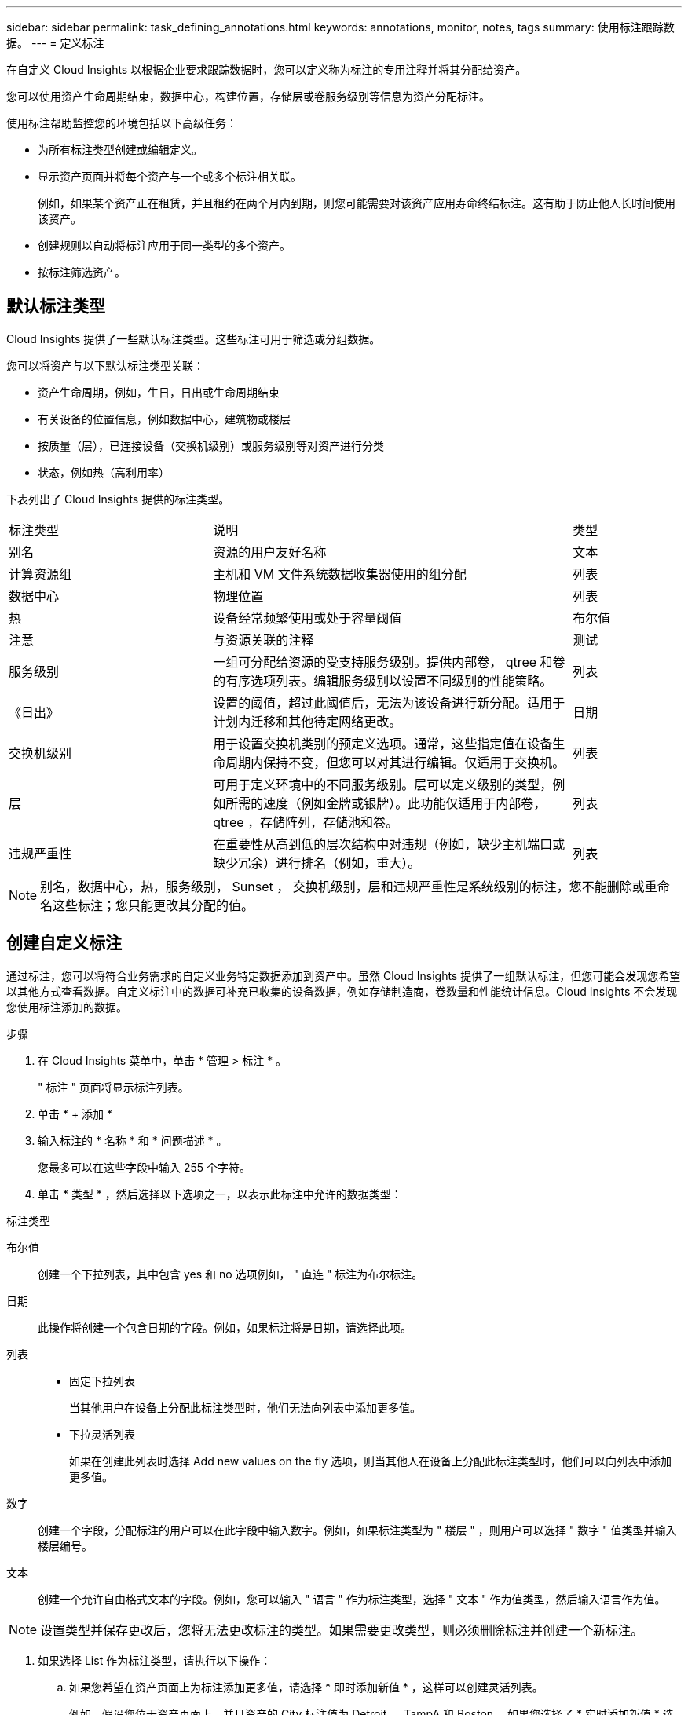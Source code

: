 ---
sidebar: sidebar 
permalink: task_defining_annotations.html 
keywords: annotations, monitor, notes, tags 
summary: 使用标注跟踪数据。 
---
= 定义标注


[role="lead"]
在自定义 Cloud Insights 以根据企业要求跟踪数据时，您可以定义称为标注的专用注释并将其分配给资产。

您可以使用资产生命周期结束，数据中心，构建位置，存储层或卷服务级别等信息为资产分配标注。

使用标注帮助监控您的环境包括以下高级任务：

* 为所有标注类型创建或编辑定义。
* 显示资产页面并将每个资产与一个或多个标注相关联。
+
例如，如果某个资产正在租赁，并且租约在两个月内到期，则您可能需要对该资产应用寿命终结标注。这有助于防止他人长时间使用该资产。

* 创建规则以自动将标注应用于同一类型的多个资产。
* 按标注筛选资产。




== 默认标注类型

Cloud Insights 提供了一些默认标注类型。这些标注可用于筛选或分组数据。

您可以将资产与以下默认标注类型关联：

* 资产生命周期，例如，生日，日出或生命周期结束
* 有关设备的位置信息，例如数据中心，建筑物或楼层
* 按质量（层），已连接设备（交换机级别）或服务级别等对资产进行分类
* 状态，例如热（高利用率）


下表列出了 Cloud Insights 提供的标注类型。

[cols="30,53, 16"]
|===


| 标注类型 | 说明 | 类型 


| 别名 | 资源的用户友好名称 | 文本 


| 计算资源组 | 主机和 VM 文件系统数据收集器使用的组分配 | 列表 


| 数据中心 | 物理位置 | 列表 


| 热 | 设备经常频繁使用或处于容量阈值 | 布尔值 


| 注意 | 与资源关联的注释 | 测试 


| 服务级别 | 一组可分配给资源的受支持服务级别。提供内部卷， qtree 和卷的有序选项列表。编辑服务级别以设置不同级别的性能策略。 | 列表 


| 《日出》 | 设置的阈值，超过此阈值后，无法为该设备进行新分配。适用于计划内迁移和其他待定网络更改。 | 日期 


| 交换机级别 | 用于设置交换机类别的预定义选项。通常，这些指定值在设备生命周期内保持不变，但您可以对其进行编辑。仅适用于交换机。 | 列表 


| 层 | 可用于定义环境中的不同服务级别。层可以定义级别的类型，例如所需的速度（例如金牌或银牌）。此功能仅适用于内部卷， qtree ，存储阵列，存储池和卷。 | 列表 


| 违规严重性 | 在重要性从高到低的层次结构中对违规（例如，缺少主机端口或缺少冗余）进行排名（例如，重大）。 | 列表 
|===

NOTE: 别名，数据中心，热，服务级别， Sunset ， 交换机级别，层和违规严重性是系统级别的标注，您不能删除或重命名这些标注；您只能更改其分配的值。



== 创建自定义标注

通过标注，您可以将符合业务需求的自定义业务特定数据添加到资产中。虽然 Cloud Insights 提供了一组默认标注，但您可能会发现您希望以其他方式查看数据。自定义标注中的数据可补充已收集的设备数据，例如存储制造商，卷数量和性能统计信息。Cloud Insights 不会发现您使用标注添加的数据。

.步骤
. 在 Cloud Insights 菜单中，单击 * 管理 > 标注 * 。
+
" 标注 " 页面将显示标注列表。

. 单击 * + 添加 *
. 输入标注的 * 名称 * 和 * 问题描述 * 。
+
您最多可以在这些字段中输入 255 个字符。

. 单击 * 类型 * ，然后选择以下选项之一，以表示此标注中允许的数据类型：


.标注类型
布尔值:: 创建一个下拉列表，其中包含 yes 和 no 选项例如， " 直连 " 标注为布尔标注。
日期:: 此操作将创建一个包含日期的字段。例如，如果标注将是日期，请选择此项。
列表::
+
--
* 固定下拉列表
+
当其他用户在设备上分配此标注类型时，他们无法向列表中添加更多值。

* 下拉灵活列表
+
如果在创建此列表时选择 Add new values on the fly 选项，则当其他人在设备上分配此标注类型时，他们可以向列表中添加更多值。



--
数字:: 创建一个字段，分配标注的用户可以在此字段中输入数字。例如，如果标注类型为 " 楼层 " ，则用户可以选择 " 数字 " 值类型并输入楼层编号。
文本:: 创建一个允许自由格式文本的字段。例如，您可以输入 " 语言 " 作为标注类型，选择 " 文本 " 作为值类型，然后输入语言作为值。



NOTE: 设置类型并保存更改后，您将无法更改标注的类型。如果需要更改类型，则必须删除标注并创建一个新标注。

. 如果选择 List 作为标注类型，请执行以下操作：
+
.. 如果您希望在资产页面上为标注添加更多值，请选择 * 即时添加新值 * ，这样可以创建灵活列表。
+
例如，假设您位于资产页面上，并且资产的 City 标注值为 Detroit ， TampA 和 Boston 。如果您选择了 * 实时添加新值 * 选项，则可以直接在资产页面上将其他值添加到 City ，例如旧金山和芝加哥，而无需转到标注页面进行添加。如果不选择此选项，则在应用标注时无法添加新标注值；这将创建一个固定列表。

.. 在 * 值 * 和 * 问题描述 * 字段中输入一个值和问题描述。
.. 单击 *+Add+* 以添加其他值。
.. 单击 " 垃圾桶 " 图标可删除某个值。


. 单击 * 保存 * 。
+
您的标注将显示在标注页面的列表中。



在用户界面中，此标注可立即使用。

